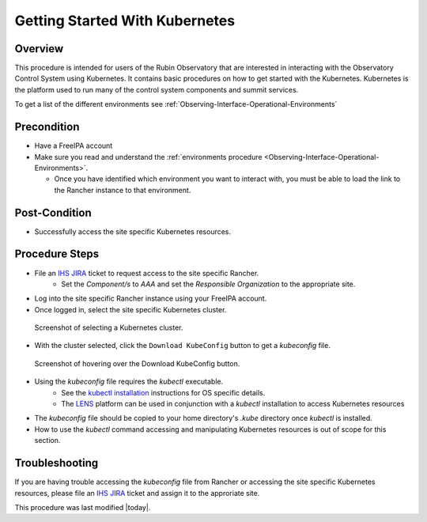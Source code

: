 .. Review the README in this procedure's directory on instructions to contribute.
.. Static objects, such as figures, should be stored in the _static directory. Review the _static/README in this procedure's directory on instructions to contribute.
.. Do not remove the comments that describe each section. They are included to provide guidance to contributors.
.. Do not remove other content provided in the templates, such as a section. Instead, comment out the content and include comments to explain the situation. For example:
	- If a section within the template is not needed, comment out the section title and label reference. Include a comment explaining why this is not required.
    - If a file cannot include a title (surrounded by ampersands (#)), comment out the title from the template and include a comment explaining why this is implemented (in addition to applying the ``title`` directive).

.. Include one Primary Author and list of Contributors (comma separated) between the asterisks (*):
.. |author| replace:: *Michael Reuter*
.. If there are no contributors, write "none" between the asterisks. Do not remove the substitution.
.. |contributors| replace:: *Tiago Ribeiro, Patrick Ingraham*

.. This is the label that can be used as for cross referencing this procedure.
.. Recommended format is "Directory Name"-"Title Name"  -- Spaces should be replaced by hyphens.
.. _Observing-Interface-Getting-Started-Kubernetes:

###############################
Getting Started With Kubernetes
###############################

.. _Observing-Interface-Getting-Started-Kubernetes-Overview:

Overview
========

.. This section should provide a brief, top-level description of the procedure's purpose and utilization. Consider including the expected user and when the procedure will be performed.

This procedure is intended for users of the Rubin Observatory that are interested in interacting with the Observatory Control System using Kubernetes.
It contains basic procedures on how to get started with the Kubernetes.
Kubernetes is the platform used to run many of the control system components and summit services.

To get a list of the different environments see :ref:`Observing-Interface-Operational-Environments`

.. _Observing-Interface-Getting-Started-Kubernetes-Precondition:

Precondition
=============

.. This section should provide simple overview of Precondition before executing the procedure; for example, state of equipment, telescope or seeing conditions or notifications prior to execution.
.. It is preferred to include them as a bulleted or enumerated list.
.. Do not include actions in this section. Any action by the user should be included at the beginning of the Procedure section below. For example: Do not include "Notify specified SLACK channel. Confirmation is not required." Instead, include this statement as the first step of the procedure, and include "Notification to specified SLACK channel." in the Precondition section.
.. If there is a different procedure that is critical before execution, carefully consider if it should be linked within this section or as part of the Procedure section below (or both).

- Have a FreeIPA account
- Make sure you read and understand the :ref:`environments procedure <Observing-Interface-Operational-Environments>`.

  - Once you have identified which environment you want to interact with, you must be able to load the link to the Rancher instance to that environment.

.. _Observing-Interface-Getting-Started-Kubernetes-Post-Conditions:

Post-Condition
==============

.. This section should provide a simple overview of conditions or results after executing the procedure; for example, state of equipment or resulting data products.
.. It is preferred to include them as a bulleted or enumerated list.
.. Do not include actions in this section. Any action by the user should be included in the end of the Procedure section below. For example: Do not include "Verify the telescope azimuth is 0 degrees with the appropriate command." Instead, include this statement as the final step of the procedure, and include "Telescope is at 0 degrees." in the Post-condition section.

- Successfully access the site specific Kubernetes resources.

.. _Observing-Interface-Getting-Started-Kubernetes-Procedure-Steps:

Procedure Steps
===============

.. This section should include the procedure. There is no strict formatting or structure required for procedures. It is left to the authors to decide which format and structure is most relevant.
.. In the case of more complicated procedures, more sophisticated methodologies may be appropriate, such as multiple section headings or a list of linked procedures to be performed in the specified order.
.. For highly complicated procedures, consider breaking them into separate procedure. Some options are a high-level procedure with links, separating into smaller procedures or utilizing the reST ``include`` directive <https://docutils.sourceforge.io/docs/ref/rst/directives.html#include>.

- File an `IHS JIRA <https://jira.lsstcorp.org/projects/IHS>`_ ticket to request access to the site specific Rancher.
    - Set the *Component/s* to *AAA* and set the *Responsible Organization* to the appropriate site.
- Log into the site specific Rancher instance using your FreeIPA account.
- Once logged in, select the site specific Kubernetes cluster.

.. figure:: ./_static/rancher-cluster-selection.png
    :name: Observing-Interface-Getting-Started-Rancher-Cluster-Selection

    Screenshot of selecting a Kubernetes cluster.

- With the cluster selected, click the ``Download KubeConfig`` button to get a *kubeconfig* file.

.. figure:: ./_static/rancher-download-kubeconfig.png
    :name: Observing-Interface-Getting-Started-Rancher-Download-Kubeconfig

    Screenshot of hovering over the Download KubeConfig button.

- Using the *kubeconfig* file requires the *kubectl* executable.
    - See the `kubectl installation <https://kubernetes.io/docs/tasks/tools/>`_ instructions for OS specific details.
    - The `LENS <https://k8slens.dev/>`_ platform can be used in conjunction with a *kubectl* installation to access Kubernetes resources
- The *kubeconfig* file should be copied to your home directory's *.kube* directory once *kubectl* is installed.
- How to use the *kubectl* command accessing and manipulating Kubernetes resources is out of scope for this section.

.. _Observing-Interface-Getting-Started-Kubernetes-Troubleshooting:

Troubleshooting
===============

.. This section should include troubleshooting information. Information in this section should be strictly related to this procedure.

.. If there is no content for this section, remove the indentation on the following line instead of deleting this sub-section.

If you are having trouble accessing the *kubeconfig* file from Rancher or accessing the site specific Kubernetes resources, please file an `IHS JIRA <https://jira.lsstcorp.org/projects/IHS>`_ ticket and assign it to the approriate site.


This procedure was last modified |today|.